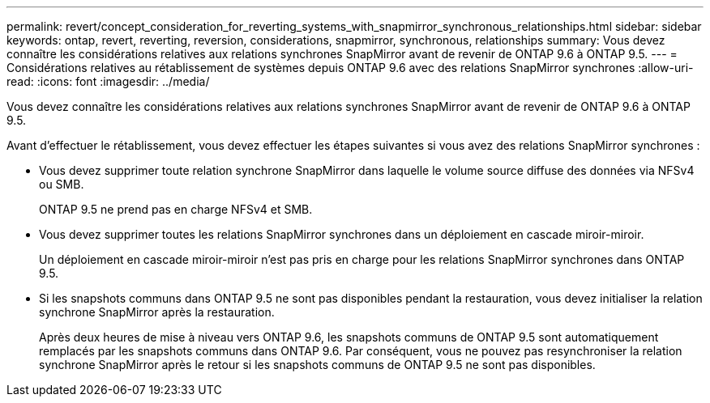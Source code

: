 ---
permalink: revert/concept_consideration_for_reverting_systems_with_snapmirror_synchronous_relationships.html 
sidebar: sidebar 
keywords: ontap, revert, reverting, reversion, considerations, snapmirror, synchronous, relationships 
summary: Vous devez connaître les considérations relatives aux relations synchrones SnapMirror avant de revenir de ONTAP 9.6 à ONTAP 9.5. 
---
= Considérations relatives au rétablissement de systèmes depuis ONTAP 9.6 avec des relations SnapMirror synchrones
:allow-uri-read: 
:icons: font
:imagesdir: ../media/


[role="lead"]
Vous devez connaître les considérations relatives aux relations synchrones SnapMirror avant de revenir de ONTAP 9.6 à ONTAP 9.5.

Avant d'effectuer le rétablissement, vous devez effectuer les étapes suivantes si vous avez des relations SnapMirror synchrones :

* Vous devez supprimer toute relation synchrone SnapMirror dans laquelle le volume source diffuse des données via NFSv4 ou SMB.
+
ONTAP 9.5 ne prend pas en charge NFSv4 et SMB.

* Vous devez supprimer toutes les relations SnapMirror synchrones dans un déploiement en cascade miroir-miroir.
+
Un déploiement en cascade miroir-miroir n'est pas pris en charge pour les relations SnapMirror synchrones dans ONTAP 9.5.

* Si les snapshots communs dans ONTAP 9.5 ne sont pas disponibles pendant la restauration, vous devez initialiser la relation synchrone SnapMirror après la restauration.
+
Après deux heures de mise à niveau vers ONTAP 9.6, les snapshots communs de ONTAP 9.5 sont automatiquement remplacés par les snapshots communs dans ONTAP 9.6. Par conséquent, vous ne pouvez pas resynchroniser la relation synchrone SnapMirror après le retour si les snapshots communs de ONTAP 9.5 ne sont pas disponibles.


